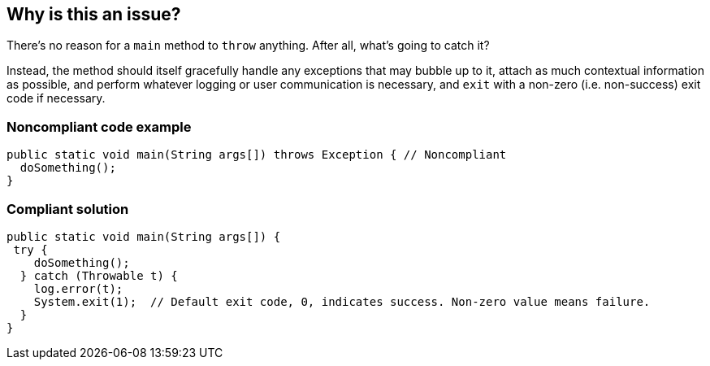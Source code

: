 == Why is this an issue?

There's no reason for a ``++main++`` method to ``++throw++`` anything. After all, what's going to catch it? 


Instead, the method should itself gracefully handle any exceptions that may bubble up to it, attach as much contextual information as possible, and perform whatever logging or user communication is necessary, and ``++exit++`` with a non-zero (i.e. non-success) exit code if necessary.


=== Noncompliant code example

[source,text]
----
public static void main(String args[]) throws Exception { // Noncompliant
  doSomething();
}
----


=== Compliant solution

[source,text]
----
public static void main(String args[]) {
 try {
    doSomething();
  } catch (Throwable t) {
    log.error(t);
    System.exit(1);  // Default exit code, 0, indicates success. Non-zero value means failure.
  }
}
----

